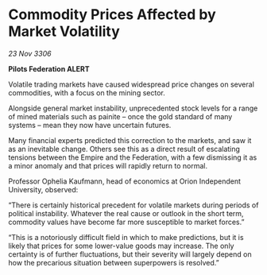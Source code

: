 * Commodity Prices Affected by Market Volatility

/23 Nov 3306/

*Pilots Federation ALERT* 

Volatile trading markets have caused widespread price changes on several commodities, with a focus on the mining sector. 

Alongside general market instability, unprecedented stock levels for a range of mined materials such as painite – once the gold standard of many systems – mean they now have uncertain futures. 

Many financial experts predicted this correction to the markets, and saw it as an inevitable change. Others see this as a direct result of escalating tensions between the Empire and the Federation, with a few dismissing it as a minor anomaly and that prices will rapidly return to normal. 

Professor Ophelia Kaufmann, head of economics at Orion Independent University, observed: 

“There is certainly historical precedent for volatile markets during periods of political instability. Whatever the real cause or outlook in the short term, commodity values have become far more susceptible to market forces.” 

“This is a notoriously difficult field in which to make predictions, but it is likely that prices for some lower-value goods may increase. The only certainty is of further fluctuations, but their severity will largely depend on how the precarious situation between superpowers is resolved.”